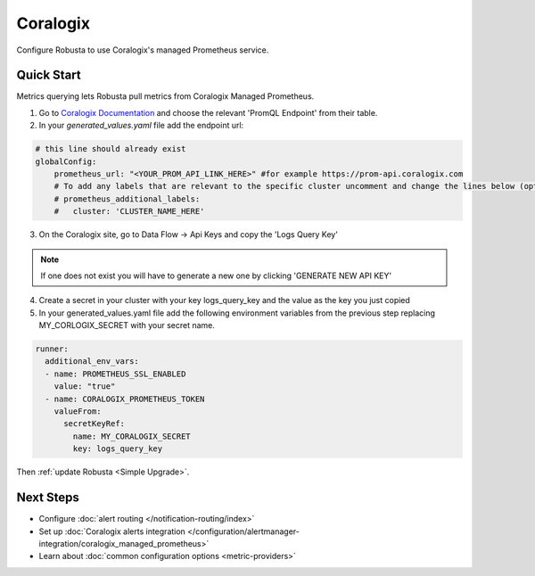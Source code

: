 Coralogix
=========

Configure Robusta to use Coralogix's managed Prometheus service.

Quick Start
--------------

Metrics querying lets Robusta pull metrics from Coralogix Managed Prometheus.

1. Go to `Coralogix Documentation <https://coralogix.com/docs/integrations/coralogix-endpoints/#promql>`_ and choose the relevant 'PromQL Endpoint' from their table.
2. In your `generated_values.yaml` file add the endpoint url:

.. code-block:: yaml

  # this line should already exist
  globalConfig:
      prometheus_url: "<YOUR_PROM_API_LINK_HERE>" #for example https://prom-api.coralogix.com
      # To add any labels that are relevant to the specific cluster uncomment and change the lines below (optional)
      # prometheus_additional_labels:
      #   cluster: 'CLUSTER_NAME_HERE'



3. On the Coralogix site, go to Data Flow -> Api Keys and copy the 'Logs Query Key'

.. note:: If one does not exist you will have to generate a new one by clicking 'GENERATE NEW API KEY'

4. Create a secret in your cluster with your key logs_query_key and the value as the key you just copied

5. In your generated_values.yaml file add the following environment variables from the previous step replacing MY_CORLOGIX_SECRET with your secret name.

.. code-block:: yaml

  runner:
    additional_env_vars:
    - name: PROMETHEUS_SSL_ENABLED
      value: "true"
    - name: CORALOGIX_PROMETHEUS_TOKEN
      valueFrom:
        secretKeyRef:
          name: MY_CORALOGIX_SECRET
          key: logs_query_key

Then :ref:`update Robusta <Simple Upgrade>`.

Next Steps
----------

- Configure :doc:`alert routing </notification-routing/index>`
- Set up :doc:`Coralogix alerts integration </configuration/alertmanager-integration/coralogix_managed_prometheus>`
- Learn about :doc:`common configuration options <metric-providers>`